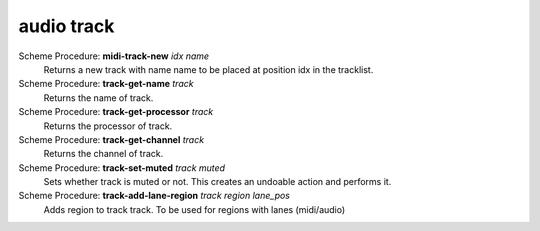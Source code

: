 =================
audio track
=================

Scheme Procedure: **midi-track-new** *idx name*
   Returns a new track with name name to be placed at position idx in
   the tracklist.


Scheme Procedure: **track-get-name** *track*
   Returns the name of track.


Scheme Procedure: **track-get-processor** *track*
   Returns the processor of track.


Scheme Procedure: **track-get-channel** *track*
   Returns the channel of track.


Scheme Procedure: **track-set-muted** *track muted*
   Sets whether track is muted or not. This creates an undoable action
   and performs it.


Scheme Procedure: **track-add-lane-region** *track region lane_pos*
   Adds region to track track. To be used for regions with lanes
   (midi/audio)


